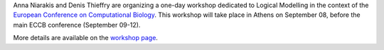 .. title: Logical modelling of cellular networks at ECCB 2018 (Athens, Greece, Sep 08)
.. date: 2018/07/30 00:00:00
.. tags: event
.. description: 


Anna Niarakis and Denis Thieffry are organizing a one-day workshop dedicated to Logical Modelling in the context of the `European Conference on Computational Biology <http://eccb18.org>`_.
This workshop will take place in Athens on September 08, before the main ECCB conference (September 09-12).

More details are available on the `workshop page <http://eccb18.org/workshop-6/>`_.


